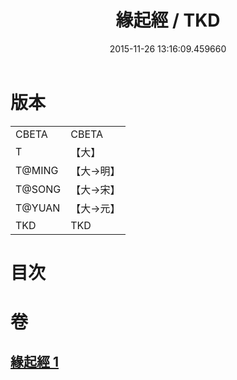 #+TITLE: 緣起經 / TKD
#+DATE: 2015-11-26 13:16:09.459660
* 版本
 |     CBETA|CBETA   |
 |         T|【大】     |
 |    T@MING|【大→明】   |
 |    T@SONG|【大→宋】   |
 |    T@YUAN|【大→元】   |
 |       TKD|TKD     |

* 目次
* 卷
** [[file:KR6a0124_001.txt][緣起經 1]]
